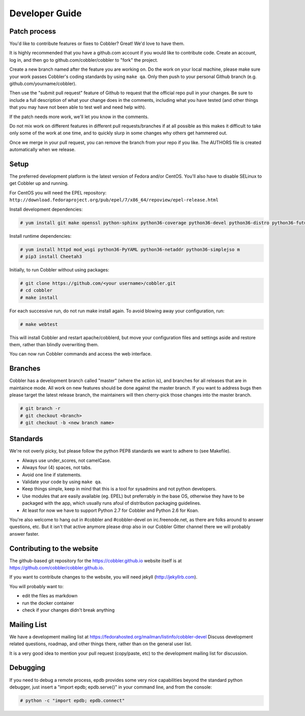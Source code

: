 ***********************************
Developer Guide
***********************************


Patch process
#############

You'd like to contribute features or fixes to Cobbler? Great! We'd love to have them.

It is highly recommended that you have a github.com account if you would like to contribute code. Create an account, log
in, and then go to github.com/cobbler/cobbler to "fork" the project.

Create a new branch named after the feature you are working on. Do the work on your local machine, please make sure your
work passes Cobbler's coding standards by using ``make qa``. Only then push to your personal Github branch
(e.g. github.com/yourname/cobbler).

Then use the "submit pull request" feature of Github to request that the official repo pull in your changes. Be sure to
include a full description of what your change does in the comments, including what you have tested (and other things
that you may have not been able to test well and need help with).

If the patch needs more work, we'll let you know in the comments.

Do not mix work on different features in different pull requests/branches if at all possible as this makes it difficult
to take only some of the work at one time, and to quickly slurp in some changes why others get hammered out.

Once we merge in your pull request, you can remove the branch from your repo if you like. The AUTHORS file is created
automatically when we release.

Setup
#####

The preferred development platform is the latest version of Fedora and/or CentOS. You'll also have to disable SELinux to
get Cobbler up and running.

For CentOS you will need the EPEL repository:
``http://download.fedoraproject.org/pub/epel/7/x86_64/repoview/epel-release.html``

Install development dependencies:

.. code-block:: none

    # yum install git make openssl python-sphinx python36-coverage python36-devel python36-distro python36-future python36-pyflakes python36-pycodestyle python36-setuptools rpm-build

Install runtime dependencies:

.. code-block:: none

    # yum install httpd mod_wsgi python36-PyYAML python36-netaddr python36-simplejso m
    # pip3 install Cheetah3

Initially, to run Cobbler without using packages:

.. code-block:: none

    # git clone https://github.com/<your username>/cobbler.git
    # cd cobbler
    # make install

For each successive run, do not run make install again. To avoid blowing away your configuration, run:

.. code-block:: none

    # make webtest

This will install Cobbler and restart apache/cobblerd, but move your configuration files and settings aside and restore
them, rather than blindly overwriting them.

You can now run Cobbler commands and access the web interface.


Branches
########

Cobbler has a development branch called "master" (where the action is), and branches for all releases that are in
maintaince mode. All work on new features should be done against the master branch. If you want to address bugs then
please target the latest release branch, the maintainers will then cherry-pick those changes into the master branch.

.. code-block:: none

    # git branch -r
    # git checkout <branch>
    # git checkout -b <new branch name>


Standards
#########

We're not overly picky, but please follow the python PEP8 standards we want to adhere to (see Makefile).

- Always use under_scores, not camelCase.
- Always four (4) spaces, not tabs.
- Avoid one line if statements.
- Validate your code by using ``make qa``.
- Keep things simple, keep in mind that this is a tool for sysadmins and not python developers.
- Use modules that are easily available (eg. EPEL) but preferrably in the base OS, otherwise they have to be packaged
  with the app, which usually runs afoul of distribution packaging guidelines.
- At least for now we have to support Python 2.7 for Cobbler and Python 2.6 for Koan.

You're also welcome to hang out in #cobbler and #cobbler-devel on irc.freenode.net, as there are folks around to answer
questions, etc. But it isn't that active anymore please drop also in our Cobbler Gitter channel there we will probably
answer faster.

Contributing to the website
###########################

The github-based git repository for the https://cobbler.github.io website itself is at
https://github.com/cobbler/cobbler.github.io.

If you want to contribute changes to the website, you will need jekyll (http://jekyllrb.com).

You will probably want to:

- edit the files as markdown
- run the docker container
- check if your changes didn't break anything

Mailing List
############

We have a development mailing list at https://fedorahosted.org/mailman/listinfo/cobbler-devel
Discuss development related questions, roadmap, and other things there, rather than on the general user list.

It is a very good idea to mention your pull request (copy/paste, etc) to the development mailing list for discussion.

Debugging
#########

If you need to debug a remote process, epdb provides some very nice capabilities beyond the standard python debugger,
just insert a "import epdb; epdb.serve()" in your command line, and from the console:

.. code-block:: none

    # python -c "import epdb; epdb.connect"


